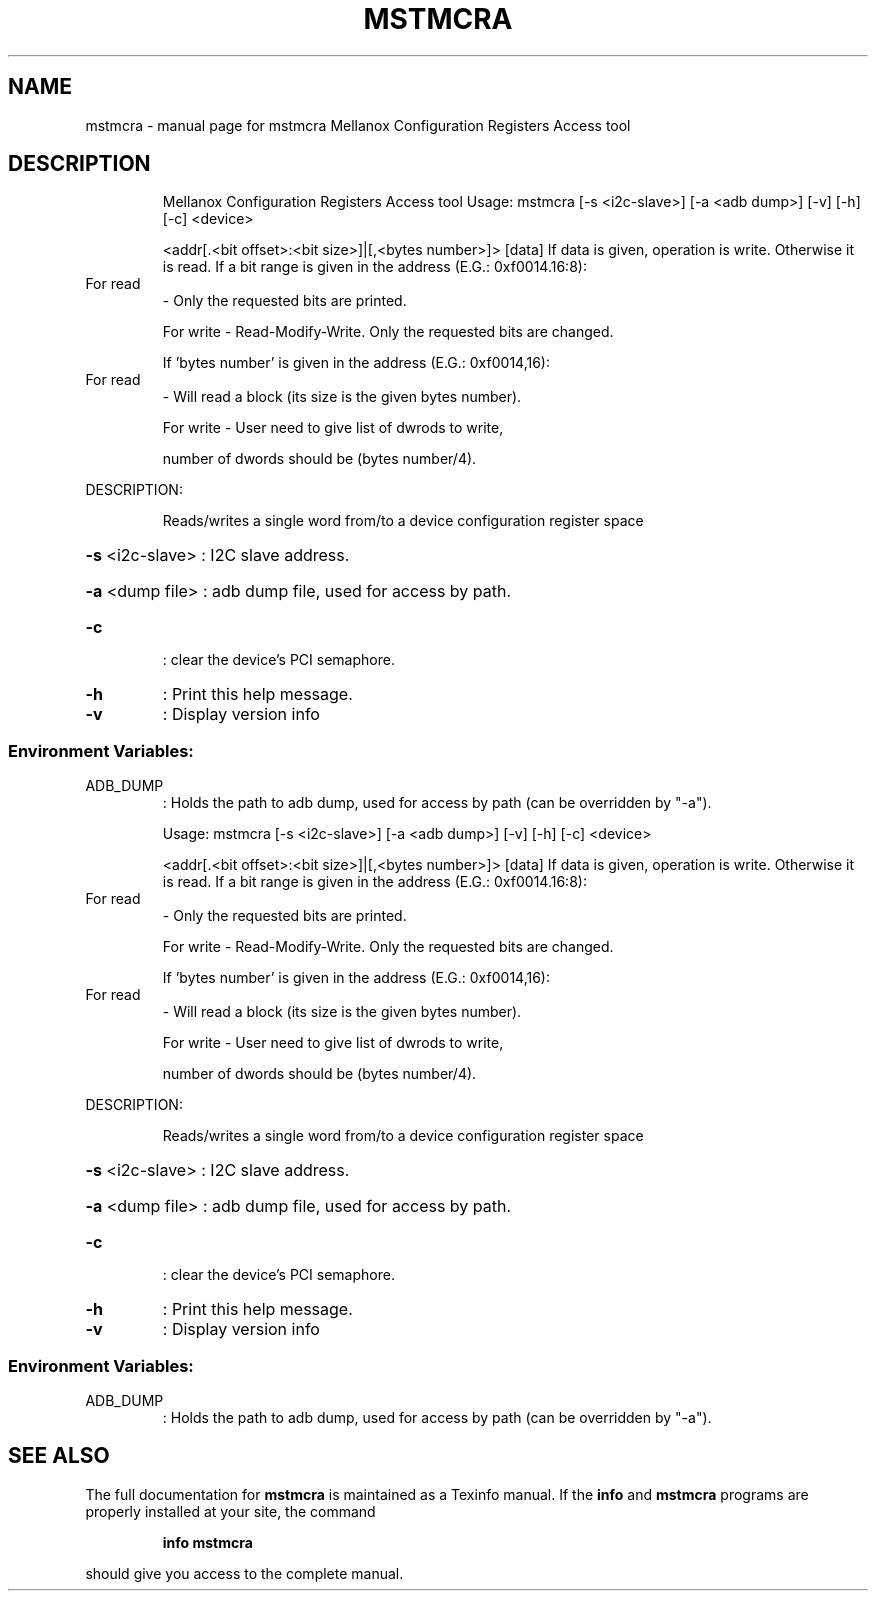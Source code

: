 .\" DO NOT MODIFY THIS FILE!  It was generated by help2man 1.41.1.
.TH MSTMCRA "1" "September 2019" "mstmcra   Mellanox Configuration Registers Access tool" "User Commands"
.SH NAME
mstmcra \- manual page for mstmcra   Mellanox Configuration Registers Access tool
.SH DESCRIPTION
.IP
Mellanox Configuration Registers Access tool
Usage: mstmcra [\-s <i2c\-slave>] [\-a <adb dump>] [\-v] [\-h] [\-c] <device>
.IP
<addr[.<bit offset>:<bit size>]|[,<bytes number>]> [data]
If data is given, operation is write. Otherwise it is read.
If a bit range is given in the address (E.G.: 0xf0014.16:8):
.TP
For read
\- Only the requested bits are printed.
.IP
For write \- Read\-Modify\-Write. Only the requested bits are changed.
.IP
If 'bytes number' is given in the address (E.G.: 0xf0014,16):
.TP
For read
\- Will read a block (its size is the given bytes number).
.IP
For write \- User need to give list of dwrods to write,
.IP
number of dwords should be (bytes number/4).
.PP
DESCRIPTION:
.IP
Reads/writes a single word from/to a device configuration register space
.HP
\fB\-s\fR <i2c\-slave> : I2C slave address.
.HP
\fB\-a\fR <dump file> : adb dump file, used for access by path.
.TP
\fB\-c\fR
: clear the device's PCI semaphore.
.TP
\fB\-h\fR
: Print this help message.
.TP
\fB\-v\fR
: Display version info
.SS "Environment Variables:"
.TP
ADB_DUMP
: Holds the path to adb dump, used for access by path (can be overridden by "\-a").
.IP
Usage: mstmcra [\-s <i2c\-slave>] [\-a <adb dump>] [\-v] [\-h] [\-c] <device>
.IP
<addr[.<bit offset>:<bit size>]|[,<bytes number>]> [data]
If data is given, operation is write. Otherwise it is read.
If a bit range is given in the address (E.G.: 0xf0014.16:8):
.TP
For read
\- Only the requested bits are printed.
.IP
For write \- Read\-Modify\-Write. Only the requested bits are changed.
.IP
If 'bytes number' is given in the address (E.G.: 0xf0014,16):
.TP
For read
\- Will read a block (its size is the given bytes number).
.IP
For write \- User need to give list of dwrods to write,
.IP
number of dwords should be (bytes number/4).
.PP
DESCRIPTION:
.IP
Reads/writes a single word from/to a device configuration register space
.HP
\fB\-s\fR <i2c\-slave> : I2C slave address.
.HP
\fB\-a\fR <dump file> : adb dump file, used for access by path.
.TP
\fB\-c\fR
: clear the device's PCI semaphore.
.TP
\fB\-h\fR
: Print this help message.
.TP
\fB\-v\fR
: Display version info
.SS "Environment Variables:"
.TP
ADB_DUMP
: Holds the path to adb dump, used for access by path (can be overridden by "\-a").
.SH "SEE ALSO"
The full documentation for
.B mstmcra
is maintained as a Texinfo manual.  If the
.B info
and
.B mstmcra
programs are properly installed at your site, the command
.IP
.B info mstmcra
.PP
should give you access to the complete manual.

